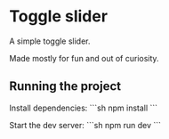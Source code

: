 * Toggle slider
  A simple toggle slider.

  Made mostly for fun and out of curiosity.
** Running the project
   Install dependencies:
   ```sh
   npm install
   ```

   Start the dev server:
   ```sh
   npm run dev
   ```